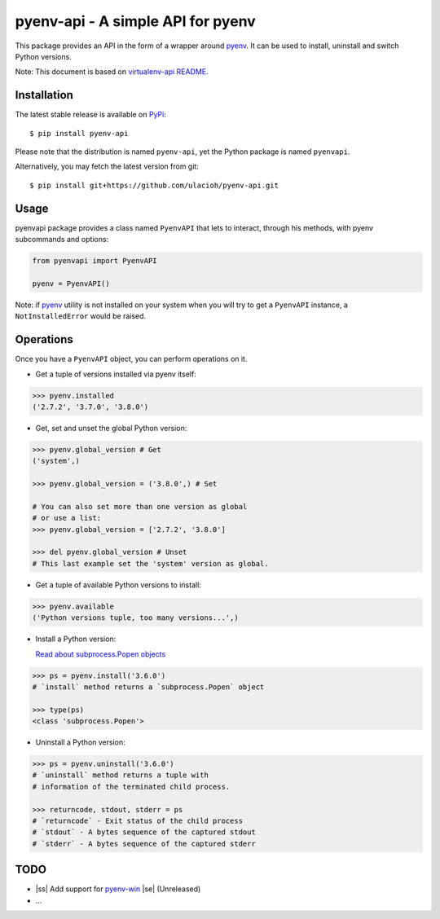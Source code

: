 pyenv-api - A simple API for pyenv
======================================

|Build Status|
|Latest Version|
|Support|
|MIT License|

This package provides an API in the form of a wrapper around `pyenv`_. It can be used to install, uninstall and switch Python versions.

Note: This document is based on `virtualenv-api README`_.

.. _pyenv: https://github.com/pyenv/pyenv
.. _virtualenv-api README: https://github.com/sjkingo/virtualenv-api/blob/master/README.rst
.. |Build Status| image:: https://api.travis-ci.org/ulacioh/pyenv-api.svg
   :target: https://travis-ci.org/github/ulacioh/pyenv-api
.. |Latest Version| image:: https://img.shields.io/pypi/v/pyenv-api
   :target: https://pypi.org/project/pyenv-api/
.. |Support| image:: https://img.shields.io/pypi/pyversions/pyenv-api
   :target: https://www.python.org/
.. |MIT License| image:: https://img.shields.io/github/license/ulacioh/pyenv-api
   :target: https://github.com/ulacioh/pyenv-api/blob/master/LICENSE


Installation
------------

The latest stable release is available on `PyPi`_:

::

    $ pip install pyenv-api

Please note that the distribution is named ``pyenv-api``, yet the Python
package is named ``pyenvapi``.

Alternatively, you may fetch the latest version from git:

::

    $ pip install git+https://github.com/ulacioh/pyenv-api.git

.. _PyPi: https://pypi.org/project/pyenv-api/

Usage
-----

pyenvapi package provides a class named ``PyenvAPI`` that lets to interact, through his methods, with pyenv subcommands and options:

.. code:: python

    from pyenvapi import PyenvAPI
    
    pyenv = PyenvAPI()

Note: if `pyenv`_ utility is not installed on your system when you will try to get a ``PyenvAPI`` instance, a ``NotInstalledError`` would be raised.

.. _pyenv: https://github.com/pyenv/pyenv

Operations
----------

Once you have a ``PyenvAPI`` object, you can perform operations on it.

- Get a tuple of versions installed via pyenv itself:

.. code:: python

    >>> pyenv.installed
    ('2.7.2', '3.7.0', '3.8.0')

-  Get, set and unset the global Python version:

.. code:: python

    >>> pyenv.global_version # Get
    ('system',)
    
    >>> pyenv.global_version = ('3.8.0',) # Set
    
    # You can also set more than one version as global
    # or use a list:
    >>> pyenv.global_version = ['2.7.2', '3.8.0']
    
    >>> del pyenv.global_version # Unset
    # This last example set the 'system' version as global.

-  Get a tuple of available Python versions to install:

.. code:: python

    >>> pyenv.available
    ('Python versions tuple, too many versions...',)

-  Install a Python version:

   `Read about subprocess.Popen objects`_

   .. _Read about subprocess.Popen objects: https://docs.python.org/3/library/subprocess.html#popen-objects

.. code:: python

    >>> ps = pyenv.install('3.6.0')
    # `install` method returns a `subprocess.Popen` object
    
    >>> type(ps)
    <class 'subprocess.Popen'>

-  Uninstall a Python version:

.. code:: python

    >>> ps = pyenv.uninstall('3.6.0')
    # `uninstall` method returns a tuple with
    # information of the terminated child process.
    
    >>> returncode, stdout, stderr = ps
    # `returncode` - Exit status of the child process
    # `stdout` - A bytes sequence of the captured stdout
    # `stderr` - A bytes sequence of the captured stderr

TODO
------------
* |ss| Add support for `pyenv-win`_ |se| (Unreleased) 
* ...

.. _pyenv-win: https://github.com/pyenv-win/pyenv-win

.. |ss| raw:: html

   <strike>

.. |se| raw:: html

   </strike>